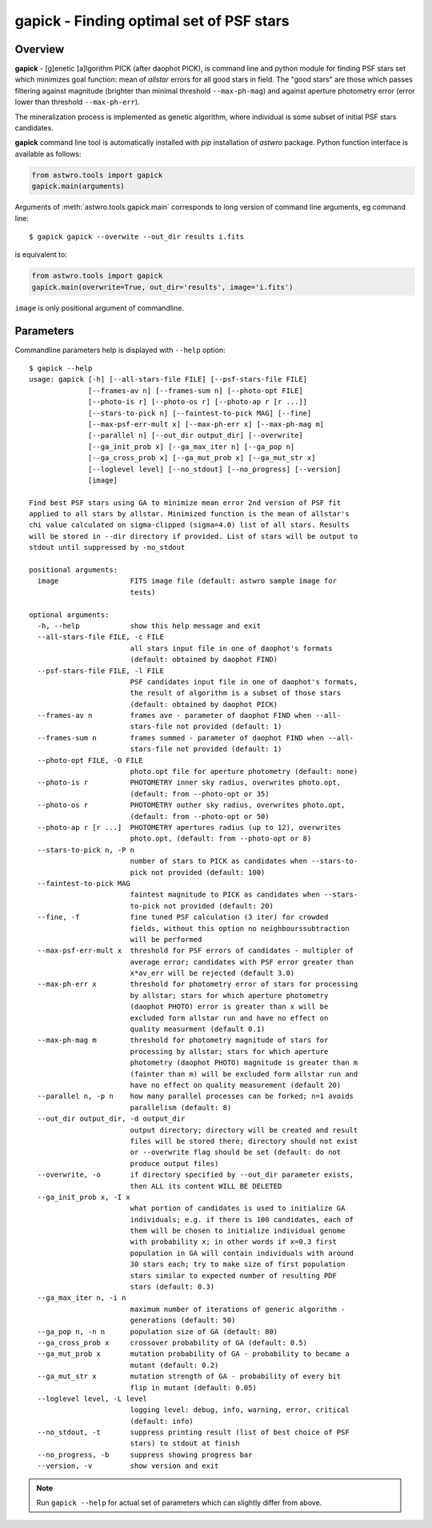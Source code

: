 .. _gapick:

=========================================
gapick - Finding optimal set of PSF stars
=========================================


Overview
========

**gapick** - [g]enetic [a]lgorithm PICK (after daophot PICK), is command line and python module for
finding PSF stars set which minimizes goal function: mean of `allstar` errors for all good stars in field.
The "good stars" are those which passes filtering against magnitude (brighter than minimal threshold ``--max-ph-mag``)
and against aperture photometry error (error lower than threshold  ``--max-ph-err``).

The mineralization process is implemented as genetic algorithm, where individual is some subset of initial PSF stars
candidates.

**gapick** command line tool is automatically installed with `pip` installation of `astwro` package. Python function
interface is available as follows:

.. code:: python

    from astwro.tools import gapick
    gapick.main(arguments)

Arguments of :meth:`astwro.tools.gapick.main` corresponds to long version of command line arguments, eg command line::

  $ gapick gapick --overwite --out_dir results i.fits

is equivalent to:

.. code:: python

    from astwro.tools import gapick
    gapick.main(overwrite=True, out_dir='results', image='i.fits')

``image`` is only positional argument of commandline.


Parameters
==========
Commandline parameters help is displayed with ``--help`` option::

    $ gapick --help
    usage: gapick [-h] [--all-stars-file FILE] [--psf-stars-file FILE]
                  [--frames-av n] [--frames-sum n] [--photo-opt FILE]
                  [--photo-is r] [--photo-os r] [--photo-ap r [r ...]]
                  [--stars-to-pick n] [--faintest-to-pick MAG] [--fine]
                  [--max-psf-err-mult x] [--max-ph-err x] [--max-ph-mag m]
                  [--parallel n] [--out_dir output_dir] [--overwrite]
                  [--ga_init_prob x] [--ga_max_iter n] [--ga_pop n]
                  [--ga_cross_prob x] [--ga_mut_prob x] [--ga_mut_str x]
                  [--loglevel level] [--no_stdout] [--no_progress] [--version]
                  [image]

    Find best PSF stars using GA to minimize mean error 2nd version of PSF fit
    applied to all stars by allstar. Minimized function is the mean of allstar's
    chi value calculated on sigma-clipped (sigma=4.0) list of all stars. Results
    will be stored in --dir directory if provided. List of stars will be output to
    stdout until suppressed by -no_stdout

    positional arguments:
      image                 FITS image file (default: astwro sample image for
                            tests)

    optional arguments:
      -h, --help            show this help message and exit
      --all-stars-file FILE, -c FILE
                            all stars input file in one of daophot's formats
                            (default: obtained by daophot FIND)
      --psf-stars-file FILE, -l FILE
                            PSF candidates input file in one of daophot's formats,
                            the result of algorithm is a subset of those stars
                            (default: obtained by daophot PICK)
      --frames-av n         frames ave - parameter of daophot FIND when --all-
                            stars-file not provided (default: 1)
      --frames-sum n        frames summed - parameter of daophot FIND when --all-
                            stars-file not provided (default: 1)
      --photo-opt FILE, -O FILE
                            photo.opt file for aperture photometry (default: none)
      --photo-is r          PHOTOMETRY inner sky radius, overwrites photo.opt,
                            (default: from --photo-opt or 35)
      --photo-os r          PHOTOMETRY outher sky radius, overwrites photo.opt,
                            (default: from --photo-opt or 50)
      --photo-ap r [r ...]  PHOTOMETRY apertures radius (up to 12), overwrites
                            photo.opt, (default: from --photo-opt or 8)
      --stars-to-pick n, -P n
                            number of stars to PICK as candidates when --stars-to-
                            pick not provided (default: 100)
      --faintest-to-pick MAG
                            faintest magnitude to PICK as candidates when --stars-
                            to-pick not provided (default: 20)
      --fine, -f            fine tuned PSF calculation (3 iter) for crowded
                            fields, without this option no neighbourssubtraction
                            will be performed
      --max-psf-err-mult x  threshold for PSF errors of candidates - multipler of
                            average error; candidates with PSF error greater than
                            x*av_err will be rejected (default 3.0)
      --max-ph-err x        threshold for photometry error of stars for processing
                            by allstar; stars for which aperture photometry
                            (daophot PHOTO) error is greater than x will be
                            excluded form allstar run and have no effect on
                            quality measurment (default 0.1)
      --max-ph-mag m        threshold for photometry magnitude of stars for
                            processing by allstar; stars for which aperture
                            photometry (daophot PHOTO) magnitude is greater than m
                            (fainter than m) will be excluded form allstar run and
                            have no effect on quality measurement (default 20)
      --parallel n, -p n    how many parallel processes can be forked; n=1 avoids
                            parallelism (default: 8)
      --out_dir output_dir, -d output_dir
                            output directory; directory will be created and result
                            files will be stored there; directory should not exist
                            or --overwrite flag should be set (default: do not
                            produce output files)
      --overwrite, -o       if directory specified by --out_dir parameter exists,
                            then ALL its content WILL BE DELETED
      --ga_init_prob x, -I x
                            what portion of candidates is used to initialize GA
                            individuals; e.g. if there is 100 candidates, each of
                            them will be chosen to initialize individual genome
                            with probability x; in other words if x=0.3 first
                            population in GA will contain individuals with around
                            30 stars each; try to make size of first population
                            stars similar to expected number of resulting PDF
                            stars (default: 0.3)
      --ga_max_iter n, -i n
                            maximum number of iterations of generic algorithm -
                            generations (default: 50)
      --ga_pop n, -n n      population size of GA (default: 80)
      --ga_cross_prob x     crossover probability of GA (default: 0.5)
      --ga_mut_prob x       mutation probability of GA - probability to became a
                            mutant (default: 0.2)
      --ga_mut_str x        mutation strength of GA - probability of every bit
                            flip in mutant (default: 0.05)
      --loglevel level, -L level
                            logging level: debug, info, warning, error, critical
                            (default: info)
      --no_stdout, -t       suppress printing result (list of best choice of PSF
                            stars) to stdout at finish
      --no_progress, -b     suppress showing progress bar
      --version, -v         show version and exit


.. note::  Run ``gapick --help`` for actual set of parameters which can slightly differ from above.